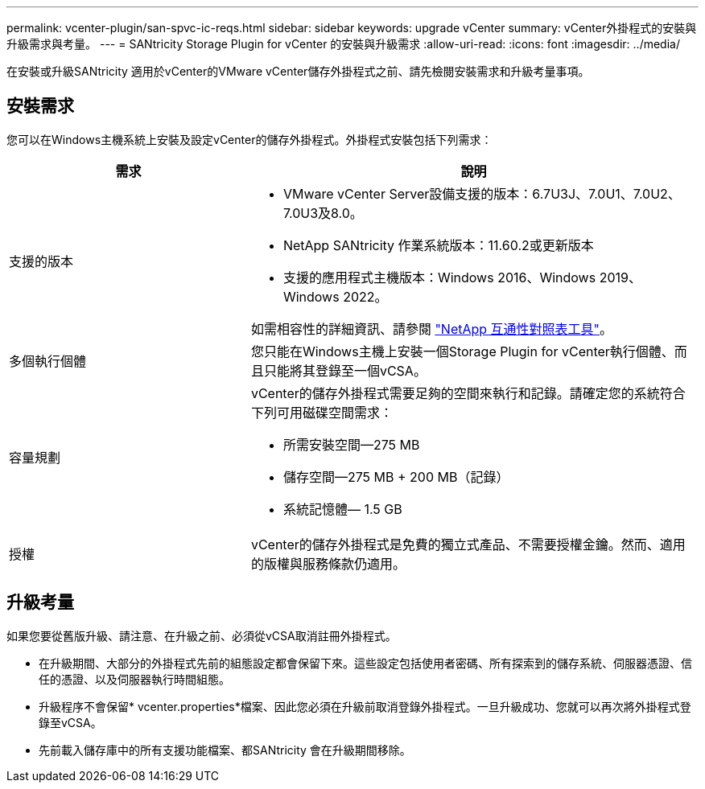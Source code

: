 ---
permalink: vcenter-plugin/san-spvc-ic-reqs.html 
sidebar: sidebar 
keywords: upgrade vCenter 
summary: vCenter外掛程式的安裝與升級需求與考量。 
---
= SANtricity Storage Plugin for vCenter 的安裝與升級需求
:allow-uri-read: 
:icons: font
:imagesdir: ../media/


[role="lead"]
在安裝或升級SANtricity 適用於vCenter的VMware vCenter儲存外掛程式之前、請先檢閱安裝需求和升級考量事項。



== 安裝需求

您可以在Windows主機系統上安裝及設定vCenter的儲存外掛程式。外掛程式安裝包括下列需求：

[cols="35h,~"]
|===
| 需求 | 說明 


 a| 
支援的版本
 a| 
* VMware vCenter Server設備支援的版本：6.7U3J、7.0U1、7.0U2、7.0U3及8.0。
* NetApp SANtricity 作業系統版本：11.60.2或更新版本
* 支援的應用程式主機版本：Windows 2016、Windows 2019、Windows 2022。


如需相容性的詳細資訊、請參閱 http://mysupport.netapp.com/matrix["NetApp 互通性對照表工具"^]。



 a| 
多個執行個體
 a| 
您只能在Windows主機上安裝一個Storage Plugin for vCenter執行個體、而且只能將其登錄至一個vCSA。



 a| 
容量規劃
 a| 
vCenter的儲存外掛程式需要足夠的空間來執行和記錄。請確定您的系統符合下列可用磁碟空間需求：

* 所需安裝空間—275 MB
* 儲存空間—275 MB + 200 MB（記錄）
* 系統記憶體— 1.5 GB




 a| 
授權
 a| 
vCenter的儲存外掛程式是免費的獨立式產品、不需要授權金鑰。然而、適用的版權與服務條款仍適用。

|===


== 升級考量

如果您要從舊版升級、請注意、在升級之前、必須從vCSA取消註冊外掛程式。

* 在升級期間、大部分的外掛程式先前的組態設定都會保留下來。這些設定包括使用者密碼、所有探索到的儲存系統、伺服器憑證、信任的憑證、以及伺服器執行時間組態。
* 升級程序不會保留* vcenter.properties*檔案、因此您必須在升級前取消登錄外掛程式。一旦升級成功、您就可以再次將外掛程式登錄至vCSA。
* 先前載入儲存庫中的所有支援功能檔案、都SANtricity 會在升級期間移除。

